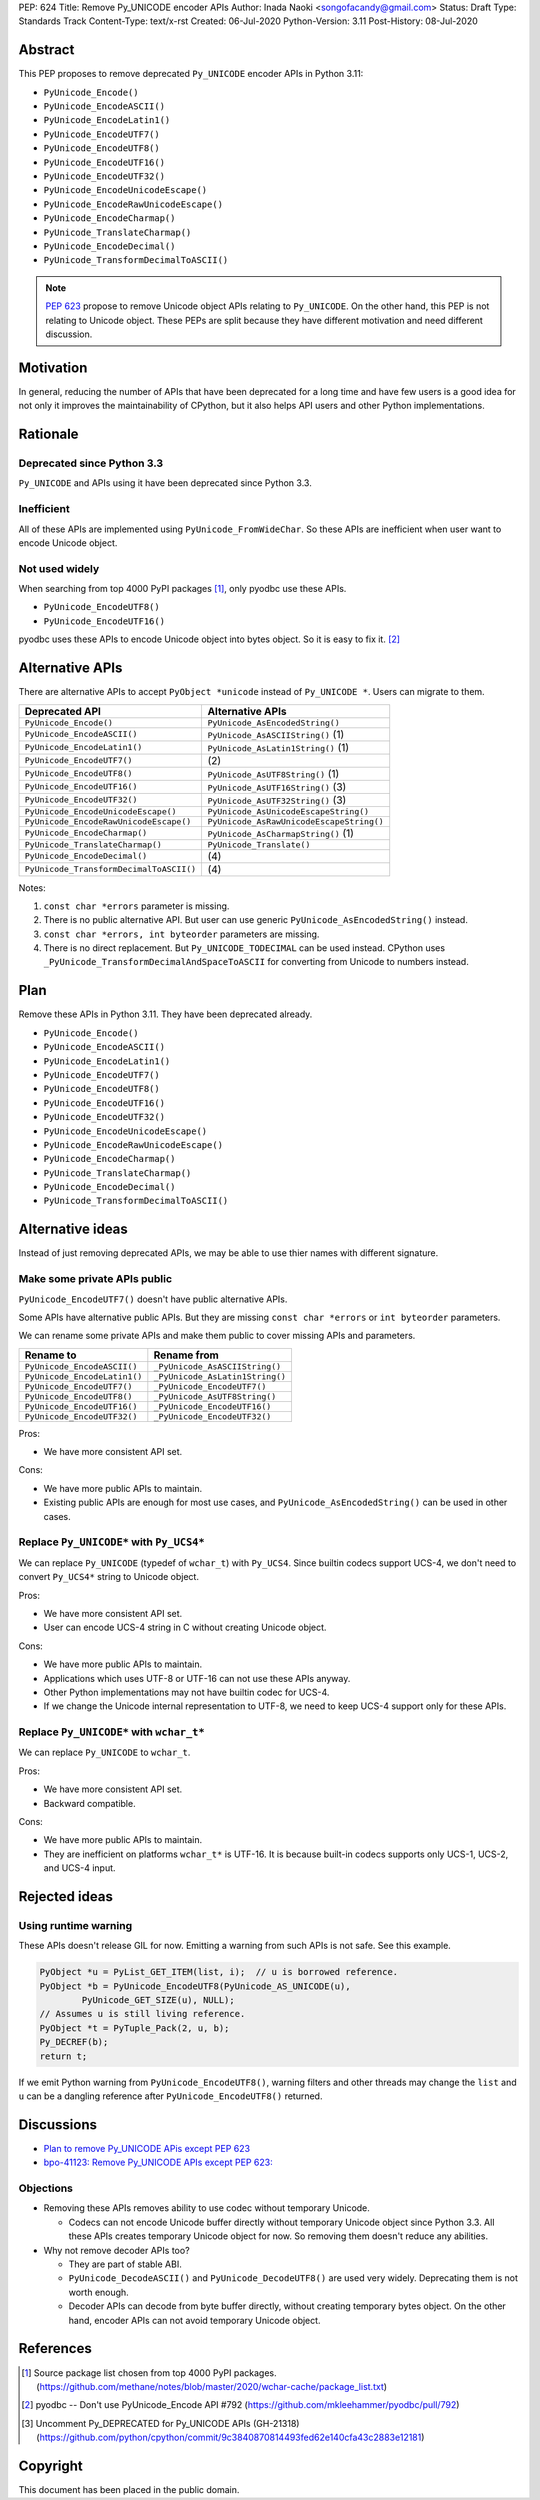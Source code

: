 PEP: 624
Title: Remove Py_UNICODE encoder APIs
Author: Inada Naoki <songofacandy@gmail.com>
Status: Draft
Type: Standards Track
Content-Type: text/x-rst
Created: 06-Jul-2020
Python-Version: 3.11
Post-History: 08-Jul-2020


Abstract
========

This PEP proposes to remove deprecated ``Py_UNICODE`` encoder APIs in Python 3.11:

* ``PyUnicode_Encode()``
* ``PyUnicode_EncodeASCII()``
* ``PyUnicode_EncodeLatin1()``
* ``PyUnicode_EncodeUTF7()``
* ``PyUnicode_EncodeUTF8()``
* ``PyUnicode_EncodeUTF16()``
* ``PyUnicode_EncodeUTF32()``
* ``PyUnicode_EncodeUnicodeEscape()``
* ``PyUnicode_EncodeRawUnicodeEscape()``
* ``PyUnicode_EncodeCharmap()``
* ``PyUnicode_TranslateCharmap()``
* ``PyUnicode_EncodeDecimal()``
* ``PyUnicode_TransformDecimalToASCII()``

.. note::

   `PEP 623  <https://www.python.org/dev/peps/pep-0623/>`_ propose to remove
   Unicode object APIs relating to ``Py_UNICODE``. On the other hand, this PEP
   is not relating to Unicode object. These PEPs are split because they have
   different motivation and need different discussion.


Motivation
==========

In general, reducing the number of APIs that have been deprecated for
a long time and have few users is a good idea for not only it
improves the maintainability of CPython, but it also helps API users
and other Python implementations.


Rationale
=========

Deprecated since Python 3.3
---------------------------

``Py_UNICODE`` and APIs using it have been deprecated since Python 3.3.


Inefficient
-----------

All of these APIs are implemented using ``PyUnicode_FromWideChar``.
So these APIs are inefficient when user want to encode Unicode
object.


Not used widely
---------------

When searching from top 4000 PyPI packages [1]_, only pyodbc use
these APIs.

* ``PyUnicode_EncodeUTF8()``
* ``PyUnicode_EncodeUTF16()``

pyodbc uses these APIs to encode Unicode object into bytes object.
So it is easy to fix it. [2]_


Alternative APIs
================

There are alternative APIs to accept ``PyObject *unicode`` instead of
``Py_UNICODE *``. Users can migrate to them.


========================================= ==========================================
Deprecated API                            Alternative APIs
========================================= ==========================================
``PyUnicode_Encode()``                    ``PyUnicode_AsEncodedString()``
``PyUnicode_EncodeASCII()``               ``PyUnicode_AsASCIIString()`` \(1)
``PyUnicode_EncodeLatin1()``              ``PyUnicode_AsLatin1String()`` \(1)
``PyUnicode_EncodeUTF7()``                \(2)
``PyUnicode_EncodeUTF8()``                ``PyUnicode_AsUTF8String()`` \(1)
``PyUnicode_EncodeUTF16()``               ``PyUnicode_AsUTF16String()`` \(3)
``PyUnicode_EncodeUTF32()``               ``PyUnicode_AsUTF32String()`` \(3)
``PyUnicode_EncodeUnicodeEscape()``       ``PyUnicode_AsUnicodeEscapeString()``
``PyUnicode_EncodeRawUnicodeEscape()``    ``PyUnicode_AsRawUnicodeEscapeString()``
``PyUnicode_EncodeCharmap()``             ``PyUnicode_AsCharmapString()`` \(1)
``PyUnicode_TranslateCharmap()``          ``PyUnicode_Translate()``
``PyUnicode_EncodeDecimal()``              \(4)
``PyUnicode_TransformDecimalToASCII()``    \(4)
========================================= ==========================================

Notes:

(1)
   ``const char *errors`` parameter is missing.

(2)
   There is no public alternative API. But user can use generic
   ``PyUnicode_AsEncodedString()`` instead.

(3)
   ``const char *errors, int byteorder`` parameters are missing.

(4)
   There is no direct replacement. But ``Py_UNICODE_TODECIMAL``
   can be used instead. CPython uses
   ``_PyUnicode_TransformDecimalAndSpaceToASCII`` for converting
   from Unicode to numbers instead.


Plan
====

Remove these APIs in Python 3.11. They have been deprecated already.

* ``PyUnicode_Encode()``
* ``PyUnicode_EncodeASCII()``
* ``PyUnicode_EncodeLatin1()``
* ``PyUnicode_EncodeUTF7()``
* ``PyUnicode_EncodeUTF8()``
* ``PyUnicode_EncodeUTF16()``
* ``PyUnicode_EncodeUTF32()``
* ``PyUnicode_EncodeUnicodeEscape()``
* ``PyUnicode_EncodeRawUnicodeEscape()``
* ``PyUnicode_EncodeCharmap()``
* ``PyUnicode_TranslateCharmap()``
* ``PyUnicode_EncodeDecimal()``
* ``PyUnicode_TransformDecimalToASCII()``


Alternative ideas
=================

Instead of just removing deprecated APIs, we may be able to use thier
names with different signature.


Make some private APIs public
------------------------------

``PyUnicode_EncodeUTF7()`` doesn't have public alternative APIs.

Some APIs have alternative public APIs. But they are missing
``const char *errors`` or ``int byteorder`` parameters.

We can rename some private APIs and make them public to cover missing
APIs and parameters.

============================= ================================
 Rename to                     Rename from
============================= ================================
``PyUnicode_EncodeASCII()``    ``_PyUnicode_AsASCIIString()``
``PyUnicode_EncodeLatin1()``   ``_PyUnicode_AsLatin1String()``
``PyUnicode_EncodeUTF7()``     ``_PyUnicode_EncodeUTF7()``
``PyUnicode_EncodeUTF8()``     ``_PyUnicode_AsUTF8String()``
``PyUnicode_EncodeUTF16()``    ``_PyUnicode_EncodeUTF16()``
``PyUnicode_EncodeUTF32()``    ``_PyUnicode_EncodeUTF32()``
============================= ================================

Pros:

* We have more consistent API set.

Cons:

* We have more public APIs to maintain.
* Existing public APIs are enough for most use cases, and
  ``PyUnicode_AsEncodedString()`` can be used in other cases.


Replace ``Py_UNICODE*`` with ``Py_UCS4*``
-----------------------------------------

We can replace ``Py_UNICODE`` (typedef of ``wchar_t``) with
``Py_UCS4``. Since builtin codecs support UCS-4, we don't need to
convert ``Py_UCS4*`` string to Unicode object.


Pros:

* We have more consistent API set.
* User can encode UCS-4 string in C without creating Unicode object.

Cons:

* We have more public APIs to maintain.
* Applications which uses UTF-8 or UTF-16 can not use these APIs
  anyway.
* Other Python implementations may not have builtin codec for UCS-4.
* If we change the Unicode internal representation to UTF-8, we need
  to keep UCS-4 support only for these APIs.


Replace ``Py_UNICODE*`` with ``wchar_t*``
-----------------------------------------

We can replace ``Py_UNICODE`` to ``wchar_t``.

Pros:

* We have more consistent API set.
* Backward compatible.

Cons:

* We have more public APIs to maintain.
* They are inefficient on platforms ``wchar_t*`` is UTF-16. It is
  because built-in codecs supports only UCS-1, UCS-2, and UCS-4
  input.


Rejected ideas
==============

Using runtime warning
---------------------

These APIs doesn't release GIL for now. Emitting a warning from
such APIs is not safe. See this example.

.. code-block::

   PyObject *u = PyList_GET_ITEM(list, i);  // u is borrowed reference.
   PyObject *b = PyUnicode_EncodeUTF8(PyUnicode_AS_UNICODE(u),
           PyUnicode_GET_SIZE(u), NULL);
   // Assumes u is still living reference.
   PyObject *t = PyTuple_Pack(2, u, b);
   Py_DECREF(b);
   return t;

If we emit Python warning from ``PyUnicode_EncodeUTF8()``, warning
filters and other threads may change the ``list`` and ``u`` can be
a dangling reference after ``PyUnicode_EncodeUTF8()`` returned.



Discussions
===========

* `Plan to remove Py_UNICODE APis except PEP 623
  <https://mail.python.org/archives/list/python-dev@python.org/thread/S7KW2U6IGXZFBMGS6WSJB26NZIBW4OLE/#S7KW2U6IGXZFBMGS6WSJB26NZIBW4OLE>`_
* `bpo-41123: Remove Py_UNICODE APIs except PEP 623: <https://bugs.python.org/issue41123>`_


Objections
----------

* Removing these APIs removes ability to use codec without temporary Unicode.

  * Codecs can not encode Unicode buffer directly without temporary Unicode
    object since Python 3.3. All these APIs creates temporary Unicode object
    for now. So removing them doesn't reduce any abilities.

* Why not remove decoder APIs too?

  * They are part of stable ABI.

  * ``PyUnicode_DecodeASCII()`` and ``PyUnicode_DecodeUTF8()`` are used
    very widely. Deprecating them is not worth enough.

  * Decoder APIs can decode from byte buffer directly, without creating
    temporary bytes object. On the other hand, encoder APIs can not avoid
    temporary Unicode object.


References
==========

.. [1] Source package list chosen from top 4000 PyPI packages.
   (https://github.com/methane/notes/blob/master/2020/wchar-cache/package_list.txt)

.. [2] pyodbc -- Don't use PyUnicode_Encode API #792
   (https://github.com/mkleehammer/pyodbc/pull/792)

.. [3] Uncomment Py_DEPRECATED for Py_UNICODE APIs (GH-21318)
   (https://github.com/python/cpython/commit/9c3840870814493fed62e140cfa43c2883e12181)


Copyright
=========

This document has been placed in the public domain.

..
   Local Variables:
   mode: indented-text
   indent-tabs-mode: nil
   sentence-end-double-space: t
   fill-column: 70
   coding: utf-8
   End:
